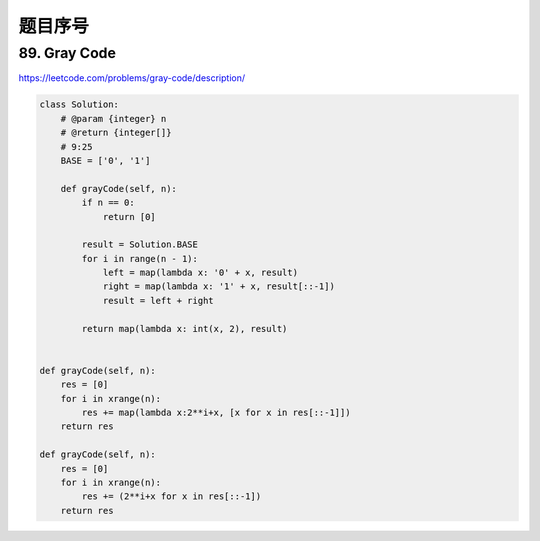题目序号
=================================



89. Gray Code
-------------

https://leetcode.com/problems/gray-code/description/

.. code-block:: python

	class Solution:
	    # @param {integer} n
	    # @return {integer[]}
	    # 9:25
	    BASE = ['0', '1']

	    def grayCode(self, n):
	        if n == 0:
	            return [0]

	        result = Solution.BASE
	        for i in range(n - 1):
	            left = map(lambda x: '0' + x, result)
	            right = map(lambda x: '1' + x, result[::-1])
	            result = left + right

	        return map(lambda x: int(x, 2), result)		
				
				
	def grayCode(self, n):
	    res = [0]
	    for i in xrange(n):
	        res += map(lambda x:2**i+x, [x for x in res[::-1]])
	    return res	
				
	def grayCode(self, n):
	    res = [0]
	    for i in xrange(n):
	        res += (2**i+x for x in res[::-1])
	    return res	
